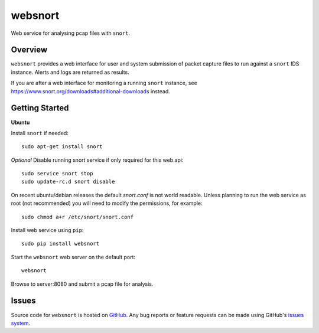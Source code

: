 websnort
========

Web service for analysing pcap files with ``snort``.

|build_status| |pypi_version|

Overview
--------

``websnort`` provides a web interface for user and system submission of packet
capture files to run against a ``snort`` IDS instance.  Alerts and logs are
returned as results.

If you are after a web interface for monitoring a running ``snort`` instance,
see https://www.snort.org/downloads#additional-downloads instead.

Getting Started
---------------

**Ubuntu**

Install ``snort`` if needed: ::

    sudo apt-get install snort

*Optional* Disable running snort service if only required for this web api: ::

    sudo service snort stop
    sudo update-rc.d snort disable

On recent ubuntu/debian releases the default *snort.conf* is not world readable.  Unless 
planning to run the web service as root (not recommended) you will need to modify the
permissions, for example: ::

	sudo chmod a+r /etc/snort/snort.conf

Install web service using ``pip``: ::

	sudo pip install websnort

Start the ``websnort`` web server on the default port: ::

	websnort

Browse to server:8080 and submit a pcap file for analysis.

Issues
------

Source code for ``websnort`` is hosted on `GitHub`_. Any bug reports or feature
requests can be made using GitHub's `issues system`_.

.. _GitHub: https://github.com/shendo/websnort
.. _issues system: https://github.com/shendo/websnort/issues

.. |build_status| image:: https://secure.travis-ci.org/shendo/websnort.png?branch=master
   :target: https://travis-ci.org/shendo/websnort
   :alt: Current build status

.. |pypi_version| image:: https://pypip.in/v/websnort/badge.png
   :target: https://pypi.python.org/pypi/websnort
   :alt: Latest PyPI version



